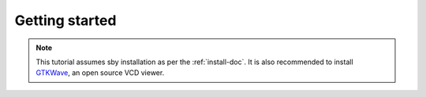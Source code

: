 
Getting started
===============

.. note:: This tutorial assumes sby installation as per the :ref:`install-doc`. 
    It is also recommended to install 
    `GTKWave <http://gtkwave.sourceforge.net/>`_, an open source VCD viewer.


